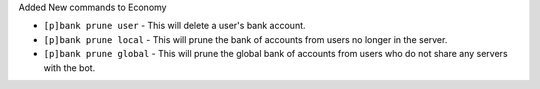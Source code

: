 Added New commands to Economy

- ``[p]bank prune user`` - This will delete a user's bank account.
- ``[p]bank prune local`` - This will prune the bank of accounts from users no longer in the server.
- ``[p]bank prune global`` - This will prune the global bank of accounts from users who do not share any servers with the bot.

